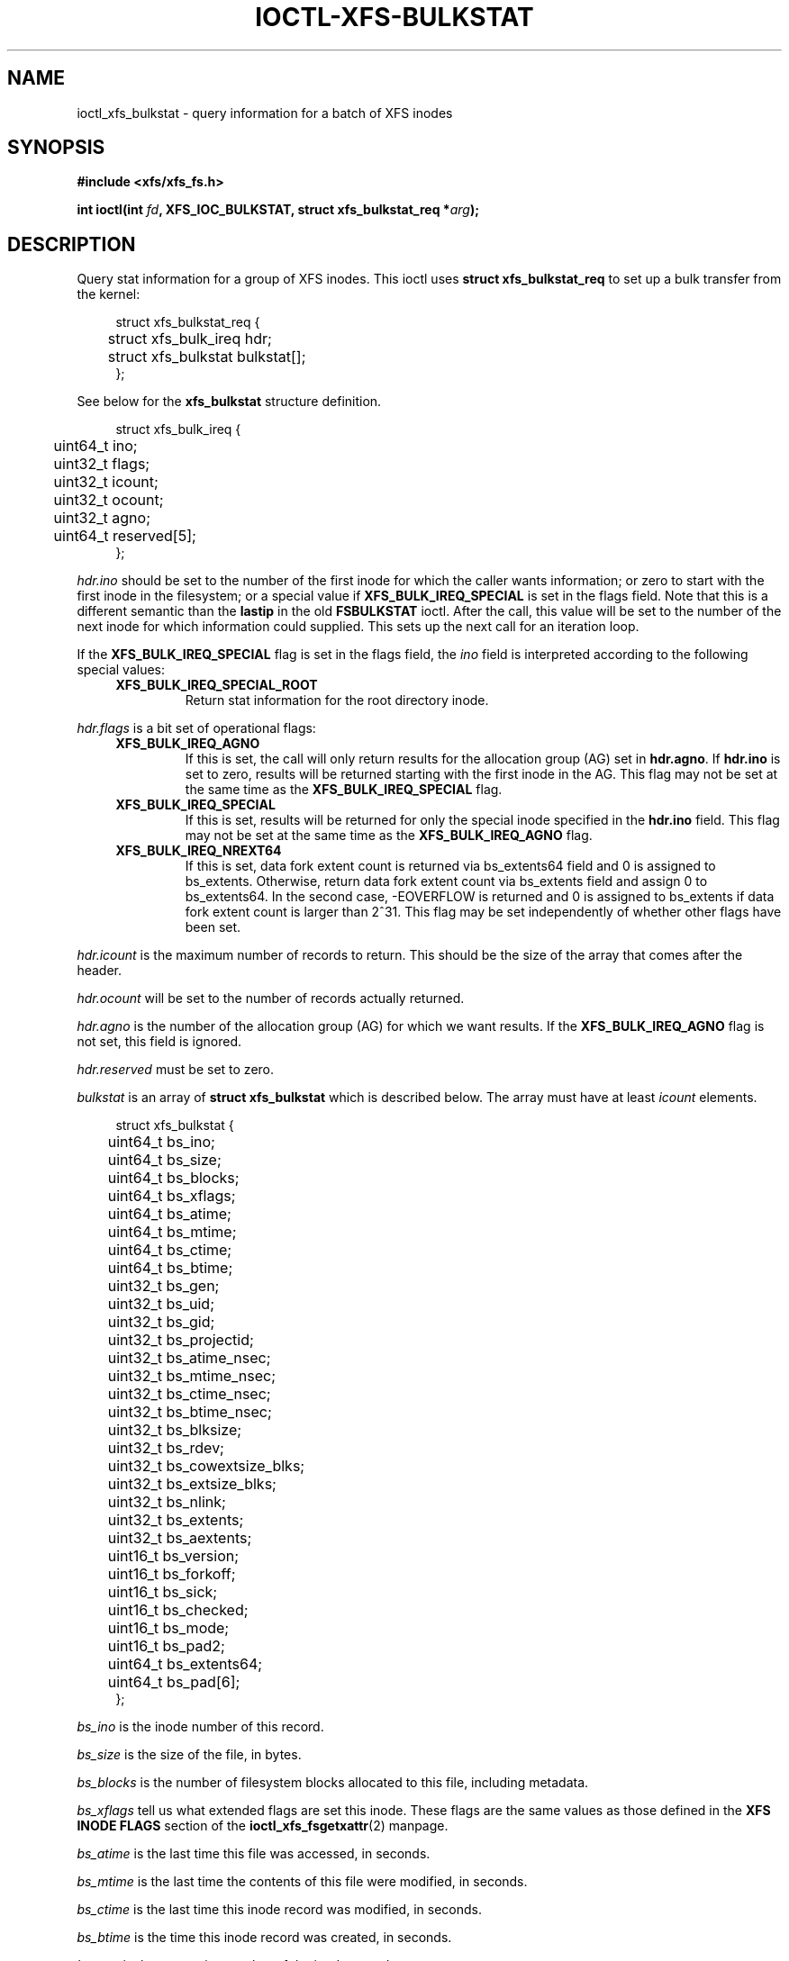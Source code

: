 .\" Copyright (c) 2019, Oracle.  All rights reserved.
.\"
.\" %%%LICENSE_START(GPLv2+_DOC_FULL)
.\" SPDX-License-Identifier: GPL-2.0+
.\" %%%LICENSE_END
.TH IOCTL-XFS-BULKSTAT 2 2019-05-23 "XFS"
.SH NAME
ioctl_xfs_bulkstat \- query information for a batch of XFS inodes
.SH SYNOPSIS
.br
.B #include <xfs/xfs_fs.h>
.PP
.BI "int ioctl(int " fd ", XFS_IOC_BULKSTAT, struct xfs_bulkstat_req *" arg );
.SH DESCRIPTION
Query stat information for a group of XFS inodes.
This ioctl uses
.B struct xfs_bulkstat_req
to set up a bulk transfer from the kernel:
.PP
.in +4n
.nf
struct xfs_bulkstat_req {
	struct xfs_bulk_ireq    hdr;
	struct xfs_bulkstat     bulkstat[];
};
.fi
.in
.PP
See below for the
.B xfs_bulkstat
structure definition.
.PP
.in +4n
.nf
struct xfs_bulk_ireq {
	uint64_t                ino;
	uint32_t                flags;
	uint32_t                icount;
	uint32_t                ocount;
	uint32_t                agno;
	uint64_t                reserved[5];
};
.fi
.in
.PP
.I hdr.ino
should be set to the number of the first inode for which the caller wants
information; or zero to start with the first inode in the filesystem;
or a special value if
.B XFS_BULK_IREQ_SPECIAL
is set in the flags field.
Note that this is a different semantic than the
.B lastip
in the old
.B FSBULKSTAT
ioctl.
After the call, this value will be set to the number of the next inode for
which information could supplied.
This sets up the next call for an iteration loop.
.PP
If the
.B XFS_BULK_IREQ_SPECIAL
flag is set in the flags field, the
.I ino
field is interpreted according to the following special values:
.RS 0.4i
.TP
.B XFS_BULK_IREQ_SPECIAL_ROOT
Return stat information for the root directory inode.
.RE
.PP
.PP
.I hdr.flags
is a bit set of operational flags:
.RS 0.4i
.TP
.B XFS_BULK_IREQ_AGNO
If this is set, the call will only return results for the allocation group (AG)
set in
.BR hdr.agno .
If
.B hdr.ino
is set to zero, results will be returned starting with the first inode in the
AG.
This flag may not be set at the same time as the
.B XFS_BULK_IREQ_SPECIAL
flag.
.TP
.B XFS_BULK_IREQ_SPECIAL
If this is set, results will be returned for only the special inode
specified in the
.B hdr.ino
field.
This flag may not be set at the same time as the
.B XFS_BULK_IREQ_AGNO
flag.
.TP
.B XFS_BULK_IREQ_NREXT64
If this is set, data fork extent count is returned via bs_extents64 field and
0 is assigned to bs_extents.  Otherwise, return data fork extent count via
bs_extents field and assign 0 to bs_extents64. In the second case, -EOVERFLOW
is returned and 0 is assigned to bs_extents if data fork extent count is
larger than 2^31. This flag may be set independently of whether other flags
have been set.
.RE
.PP
.I hdr.icount
is the maximum number of records to return.
This should be the size of the array that comes after the header.
.PP
.I hdr.ocount
will be set to the number of records actually returned.
.PP
.I hdr.agno
is the number of the allocation group (AG) for which we want results.
If the
.B XFS_BULK_IREQ_AGNO
flag is not set, this field is ignored.
.PP
.I hdr.reserved
must be set to zero.

.PP
.I bulkstat
is an array of
.B struct xfs_bulkstat
which is described below.
The array must have at least
.I icount
elements.
.PP
.in +4n
.nf
struct xfs_bulkstat {
	uint64_t                bs_ino;
	uint64_t                bs_size;

	uint64_t                bs_blocks;
	uint64_t                bs_xflags;

	uint64_t                bs_atime;
	uint64_t                bs_mtime;

	uint64_t                bs_ctime;
	uint64_t                bs_btime;

	uint32_t                bs_gen;
	uint32_t                bs_uid;
	uint32_t                bs_gid;
	uint32_t                bs_projectid;

	uint32_t                bs_atime_nsec;
	uint32_t                bs_mtime_nsec;
	uint32_t                bs_ctime_nsec;
	uint32_t                bs_btime_nsec;

	uint32_t                bs_blksize;
	uint32_t                bs_rdev;
	uint32_t                bs_cowextsize_blks;
	uint32_t                bs_extsize_blks;

	uint32_t                bs_nlink;
	uint32_t                bs_extents;
	uint32_t                bs_aextents;
	uint16_t                bs_version;
	uint16_t                bs_forkoff;

	uint16_t                bs_sick;
	uint16_t                bs_checked;
	uint16_t                bs_mode;
	uint16_t                bs_pad2;
	uint64_t                bs_extents64;

	uint64_t                bs_pad[6];
};
.fi
.in
.PP
.I bs_ino
is the inode number of this record.
.PP
.I bs_size
is the size of the file, in bytes.
.PP
.I bs_blocks
is the number of filesystem blocks allocated to this file, including metadata.
.PP
.I bs_xflags
tell us what extended flags are set this inode.
These flags are the same values as those defined in the
.B XFS INODE FLAGS
section of the
.BR ioctl_xfs_fsgetxattr (2)
manpage.
.PP
.I bs_atime
is the last time this file was accessed, in seconds.
.PP
.I bs_mtime
is the last time the contents of this file were modified, in seconds.
.PP
.I bs_ctime
is the last time this inode record was modified, in seconds.
.PP
.I bs_btime
is the time this inode record was created, in seconds.
.PP
.I bs_gen
is the generation number of the inode record.
.PP
.I bs_uid
is the user id.
.PP
.I bs_gid
is the group id.
.PP
.I bs_projectid
is the the project id.
.PP
.I bs_atime_nsec
is the nanoseconds component of the last time this file was accessed.
.PP
.I bs_mtime_nsec
is the nanoseconds component of the last time the contents of this file were
modified.
.PP
.I bs_ctime_nsec
is the nanoseconds component of the last time this inode record was modified.
.PP
.I bs_btime_nsec
is the nanoseconds component of the time this inode record was created.
.PP
.I bs_blksize
is the size of a data block for this file, in units of bytes.
.PP
.I bs_rdev
is the encoded device id if this is a special file.
.PP
.I bs_cowextsize_blks
is the Copy on Write extent size hint for this file, in units of data blocks.
.PP
.I bs_extsize_blks
is the extent size hint for this file, in units of data blocks.
.PP
.I bs_nlink
is the number of hard links to this inode.
.PP
.I bs_extents
is the number of storage mappings associated with this file's data.
.PP
.I bs_aextents
is the number of storage mappings associated with this file's extended
attributes.
.PP
.I bs_version
is the version of this data structure.
This will be set to
.I XFS_BULKSTAT_VERSION_V5
by the kernel.
.PP
.I bs_forkoff
is the offset of the attribute fork in the inode record, in bytes.
.PP
The fields
.IR bs_sick " and " bs_checked
indicate the relative health of various allocation group metadata.
Please see the section
.B XFS INODE METADATA HEALTH REPORTING
for more information.
.PP
.I bs_mode
is the file type and mode.
.PP
.I bs_pad[7]
is zeroed.
.SH RETURN VALUE
On error, \-1 is returned, and
.I errno
is set to indicate the error.
.PP
.SH XFS INODE METADATA HEALTH REPORTING
.PP
The online filesystem checking utility scans inode metadata and records what it
finds in the kernel incore state.
The following scheme is used for userspace to read the incore health status of
an inode:
.IP \[bu] 2
If a given sick flag is set in
.IR bs_sick ,
then that piece of metadata has been observed to be damaged.
The same bit should be set in
.IR bs_checked .
.IP \[bu]
If a given sick flag is set in
.I bs_checked
but is not set in
.IR bs_sick ,
then that piece of metadata has been checked and is not faulty.
.IP \[bu]
If a given sick flag is not set in
.IR bs_checked ,
then no conclusion can be made.
.PP
The following flags apply to these fields:
.RS 0.4i
.TP
.B XFS_BS_SICK_INODE
The inode's record itself.
.TP
.B XFS_BS_SICK_BMBTD
File data extent mappings.
.TP
.B XFS_BS_SICK_BMBTA
Extended attribute extent mappings.
.TP
.B XFS_BS_SICK_BMBTC
Copy on Write staging extent mappings.
.TP
.B XFS_BS_SICK_DIR
Directory information.
.TP
.B XFS_BS_SICK_XATTR
Extended attribute data.
.TP
.B XFS_BS_SICK_SYMLINK
Symbolic link target.
.TP
.B XFS_BS_SICK_PARENT
Parent pointers.
.RE
.SH ERRORS
Error codes can be one of, but are not limited to, the following:
.TP
.B EFAULT
The kernel was not able to copy into the userspace buffer.
.TP
.B EFSBADCRC
Metadata checksum validation failed while performing the query.
.TP
.B EFSCORRUPTED
Metadata corruption was encountered while performing the query.
.TP
.B EINVAL
One of the arguments was not valid.
.TP
.B EIO
An I/O error was encountered while performing the query.
.TP
.B ENOMEM
There was insufficient memory to perform the query.
.SH CONFORMING TO
This API is specific to XFS filesystem on the Linux kernel.
.SH SEE ALSO
.BR ioctl (2),
.BR ioctl_xfs_fsgetxattr (2)
